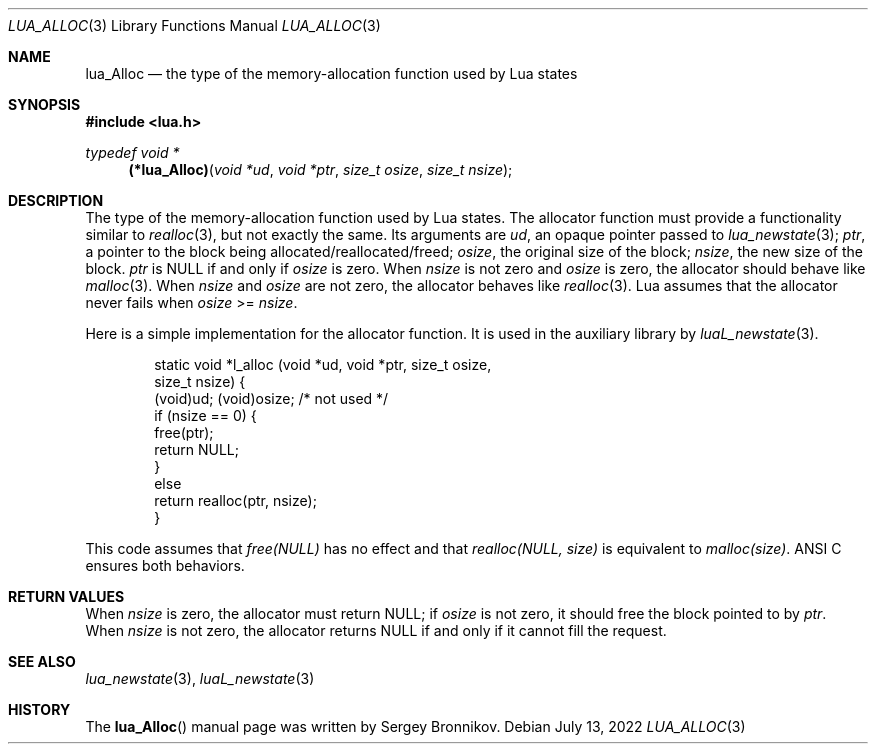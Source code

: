 .Dd $Mdocdate: July 13 2022 $
.Dt LUA_ALLOC 3
.Os
.Sh NAME
.Nm lua_Alloc
.Nd the type of the memory-allocation function used by Lua states
.Sh SYNOPSIS
.In lua.h
.Ft typedef void *
.Fn (*lua_Alloc) "void *ud" "void *ptr" "size_t osize" "size_t nsize"
.Sh DESCRIPTION
The type of the memory-allocation function used by Lua states.
The allocator function must provide a functionality similar to
.Xr realloc 3 ,
but not exactly the same.
Its arguments are
.Fa ud ,
an opaque pointer passed to
.Xr lua_newstate 3 ;
.Fa ptr ,
a pointer to the block being allocated/reallocated/freed;
.Fa osize ,
the original size of the block;
.Fa nsize ,
the new size of the block.
.Fa ptr
is
.Dv NULL
if and only if
.Fa osize
is zero.
When
.Fa nsize
is not zero and
.Fa osize
is zero, the allocator should behave like
.Xr malloc 3 .
When
.Fa nsize
and
.Fa osize
are not zero, the allocator behaves like
.Xr realloc 3 .
Lua assumes that the allocator never fails when
.Fa osize
>=
.Fa nsize .
.Pp
Here is a simple implementation for the allocator function.
It is used in the auxiliary library by
.Xr luaL_newstate 3 .
.Pp
.Bd -literal -offset indent -compact
static void *l_alloc (void *ud, void *ptr, size_t osize,
                                           size_t nsize) {
  (void)ud;  (void)osize;  /* not used */
  if (nsize == 0) {
    free(ptr);
    return NULL;
  }
  else
    return realloc(ptr, nsize);
}
.Ed
.Pp
This code assumes that
.Em free(NULL)
has no effect and that
.Em realloc(NULL, size)
is equivalent to
.Em malloc(size) .
ANSI C ensures both behaviors.
.Sh RETURN VALUES
When
.Fa nsize
is zero, the allocator must return
.Dv NULL ;
if
.Fa osize
is not zero, it should free the block pointed to by
.Fa ptr .
When
.Fa nsize
is not zero, the allocator returns
.Dv NULL
if and only if it cannot fill the request.
.Sh SEE ALSO
.Xr lua_newstate 3 ,
.Xr luaL_newstate 3
.Sh HISTORY
The
.Fn lua_Alloc
manual page was written by Sergey Bronnikov.
